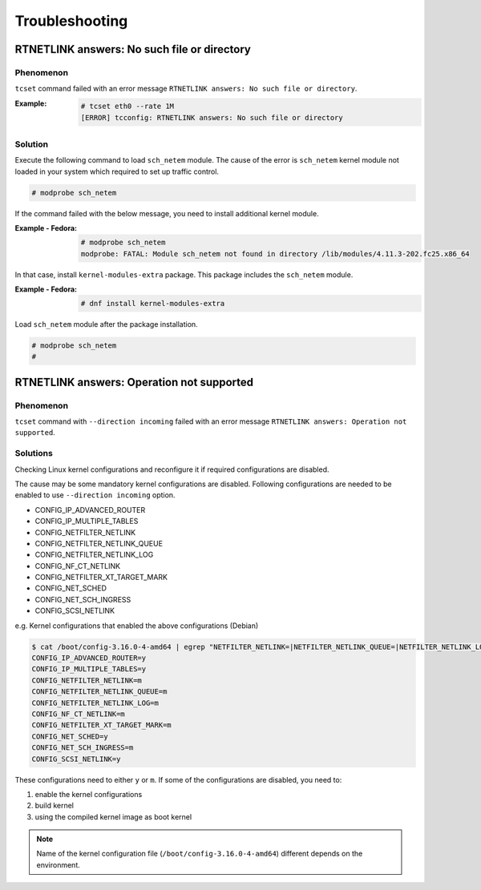 Troubleshooting
========================

RTNETLINK answers: No such file or directory
------------------------------------------------

Phenomenon
~~~~~~~~~~~~~~~~~~~~~~~~
``tcset`` command failed with an error message ``RTNETLINK answers: No such file or directory``.

:Example:

    .. code:: console

        # tcset eth0 --rate 1M
        [ERROR] tcconfig: RTNETLINK answers: No such file or directory


Solution
~~~~~~~~~~~~~~~~~~~~~~~~
Execute the following command to load ``sch_netem`` module.
The cause of the error is ``sch_netem`` kernel module not loaded in your system which required to set up traffic control. 

.. code:: console

    # modprobe sch_netem

If the command failed with the below message, you need to install additional kernel module.

:Example - Fedora:

    .. code:: console

        # modprobe sch_netem
        modprobe: FATAL: Module sch_netem not found in directory /lib/modules/4.11.3-202.fc25.x86_64

In that case, install ``kernel-modules-extra`` package.
This package includes the ``sch_netem`` module.

:Example - Fedora:

    .. code:: console

        # dnf install kernel-modules-extra

Load ``sch_netem`` module after the package installation.

.. code:: console

    # modprobe sch_netem
    #


RTNETLINK answers: Operation not supported
------------------------------------------------

Phenomenon
~~~~~~~~~~~~~~~~~~~~~~~~
``tcset`` command with ``--direction incoming`` failed with an error message
``RTNETLINK answers: Operation not supported``.

Solutions
~~~~~~~~~~~~~~~~~~~~~~~~
Checking Linux kernel configurations and reconfigure it if required configurations are disabled.

The cause may be some mandatory kernel configurations are disabled.
Following configurations are needed to be enabled to use ``--direction incoming`` option.

- CONFIG_IP_ADVANCED_ROUTER
- CONFIG_IP_MULTIPLE_TABLES
- CONFIG_NETFILTER_NETLINK
- CONFIG_NETFILTER_NETLINK_QUEUE
- CONFIG_NETFILTER_NETLINK_LOG
- CONFIG_NF_CT_NETLINK
- CONFIG_NETFILTER_XT_TARGET_MARK
- CONFIG_NET_SCHED
- CONFIG_NET_SCH_INGRESS
- CONFIG_SCSI_NETLINK

e.g. Kernel configurations that enabled the above configurations (Debian)

.. code:: console

    $ cat /boot/config-3.16.0-4-amd64 | egrep "NETFILTER_NETLINK=|NETFILTER_NETLINK_QUEUE=|NETFILTER_NETLINK_LOG=|NF_CT_NETLINK=|SCSI_NETLINK=|IP_ADVANCED_ROUTER=|NET_SCH_INGRESS=|NET_SCHED=|IP_MULTIPLE_TABLES=|NETFILTER_XT_TARGET_MARK="
    CONFIG_IP_ADVANCED_ROUTER=y
    CONFIG_IP_MULTIPLE_TABLES=y
    CONFIG_NETFILTER_NETLINK=m
    CONFIG_NETFILTER_NETLINK_QUEUE=m
    CONFIG_NETFILTER_NETLINK_LOG=m
    CONFIG_NF_CT_NETLINK=m
    CONFIG_NETFILTER_XT_TARGET_MARK=m
    CONFIG_NET_SCHED=y
    CONFIG_NET_SCH_INGRESS=m
    CONFIG_SCSI_NETLINK=y

These configurations need to either ``y`` or ``m``.
If some of the configurations are disabled, you need to:

1. enable the kernel configurations
2. build kernel
3. using the compiled kernel image as boot kernel

.. note::

    Name of the kernel configuration file (``/boot/config-3.16.0-4-amd64``) different depends on the environment.
